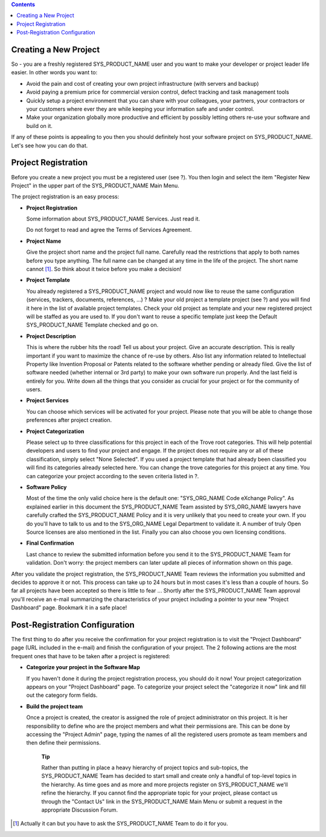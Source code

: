 .. contents::
   :depth: 3
..

Creating a New Project
======================

So - you are a freshly registered SYS\_PRODUCT\_NAME user and you want
to make your developer or project leader life easier. In other words you
want to:

-  Avoid the pain and cost of creating your own project infrastructure
   (with servers and backup)

-  Avoid paying a premium price for commercial version control, defect
   tracking and task management tools

-  Quickly setup a project environment that you can share with your
   colleagues, your partners, your contractors or your customers where
   ever they are while keeping your information safe and under control.

-  Make your organization globally more productive and efficient by
   possibly letting others re-use your software and build on it.

If any of these points is appealing to you then you should definitely
host your software project on SYS\_PRODUCT\_NAME. Let's see how you can
do that.

Project Registration
====================

Before you create a new project you must be a registered user (see ?).
You then login and select the item "Register New Project" in the upper
part of the SYS\_PRODUCT\_NAME Main Menu.

The project registration is an easy process:

-  **Project Registration**

   Some information about SYS\_PRODUCT\_NAME Services. Just read it.

   Do not forget to read and agree the Terms of Services Agreement.

-  **Project Name**

   Give the project short name and the project full name. Carefully read
   the restrictions that apply to both names before you type anything.
   The full name can be changed at any time in the life of the project.
   The short name cannot [1]_. So think about it twice before you make a
   decision!

-  **Project Template**

   You already registered a SYS\_PRODUCT\_NAME project and would now
   like to reuse the same configuration (services, trackers, documents,
   references, ...) ? Make your old project a template project (see ?)
   and you will find it here in the list of available project templates.
   Check your old project as template and your new registered project
   will be staffed as you are used to. If you don't want to reuse a
   specific template just keep the Default SYS\_PRODUCT\_NAME Template
   checked and go on.

-  **Project Description**

   This is where the rubber hits the road! Tell us about your project.
   Give an accurate description. This is really important if you want to
   maximize the chance of re-use by others. Also list any information
   related to Intellectual Property like Invention Proposal or Patents
   related to the software whether pending or already filed. Give the
   list of software needed (whether internal or 3rd party) to make your
   own software run properly. And the last field is entirely for you.
   Write down all the things that you consider as crucial for your
   project or for the community of users.

-  **Project Services**

   You can choose which services will be activated for your project.
   Please note that you will be able to change those preferences after
   project creation.

-  **Project Categorization**

   Please select up to three classifications for this project in each of
   the Trove root categories. This will help potential developers and
   users to find your project and engage. If the project does not
   require any or all of these classification, simply select "None
   Selected". If you used a project template that had already been
   classified you will find its categories already selected here. You
   can change the trove categories for this project at any time. You can
   categorize your project according to the seven criteria listed in ?.

-  **Software Policy**

   Most of the time the only valid choice here is the default one:
   "SYS\_ORG\_NAME Code eXchange Policy". As explained earlier in this
   document the SYS\_PRODUCT\_NAME Team assisted by SYS\_ORG\_NAME
   lawyers have carefully crafted the SYS\_PRODUCT\_NAME Policy and it
   is very unlikely that you need to create your own. If you do you'll
   have to talk to us and to the SYS\_ORG\_NAME Legal Department to
   validate it. A number of truly Open Source licenses are also
   mentioned in the list. Finally you can also choose you own licensing
   conditions.

-  **Final Confirmation**

   Last chance to review the submitted information before you send it to
   the SYS\_PRODUCT\_NAME Team for validation. Don't worry: the project
   members can later update all pieces of information shown on this
   page.

After you validate the project registration, the SYS\_PRODUCT\_NAME Team
reviews the information you submitted and decides to approve it or not.
This process can take up to 24 hours but in most cases it's less than a
couple of hours. So far all projects have been accepted so there is
little to fear ... Shortly after the SYS\_PRODUCT\_NAME Team approval
you'll receive an e-mail summarizing the characteristics of your project
including a pointer to your new "Project Dashboard" page. Bookmark it in
a safe place!

Post-Registration Configuration
===============================

The first thing to do after you receive the confirmation for your
project registration is to visit the "Project Dashboard" page (URL
included in the e-mail) and finish the configuration of your project.
The 2 following actions are the most frequent ones that have to be taken
after a project is registered:

-  **Categorize your project in the Software Map**

   If you haven't done it during the project registration process, you
   should do it now! Your project categorization appears on your
   "Project Dashboard" page. To categorize your project select the
   "categorize it now" link and fill out the category form fields.

-  **Build the project team**

   Once a project is created, the creator is assigned the role of
   project administrator on this project. It is her responsibility to
   define who are the project members and what their permissions are.
   This can be done by accessing the "Project Admin" page, typing the
   names of all the registered users promote as team members and then
   define their permissions.

    **Tip**

    Rather than putting in place a heavy hierarchy of project topics and
    sub-topics, the SYS\_PRODUCT\_NAME Team has decided to start small
    and create only a handful of top-level topics in the hierarchy. As
    time goes and as more and more projects register on
    SYS\_PRODUCT\_NAME we'll refine the hierarchy. If you cannot find
    the appropriate topic for your project, please contact us through
    the "Contact Us" link in the SYS\_PRODUCT\_NAME Main Menu or submit
    a request in the appropriate Discussion Forum.

.. [1]
   Actually it can but you have to ask the SYS\_PRODUCT\_NAME Team to do
   it for you.
